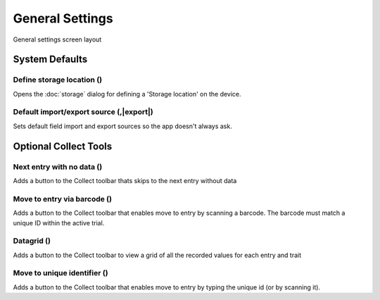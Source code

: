General Settings
================

.. figure:: /_static/images/settings/settings_general_framed.png
   :width: 40%
   :align: center
   :alt: General settings screen layout

   General settings screen layout

System Defaults
---------------

Define storage location (|sd|)
~~~~~~~~~~~~~~~~~~~~~~~~~~~~~~
Opens the :doc:`storage` dialog for defining a 'Storage location' on the device.

Default import/export source (|import|,|export|)
~~~~~~~~~~~~~~~~~~~~~~~~~~~~~~~~~~~~~~~~~~~~~~~~
Sets default field import and export sources so the app doesn't always ask. 

Optional Collect Tools
----------------------

Next entry with no data (|next|)
~~~~~~~~~~~~~~~~~~~~~~~~~~~~~~~~
Adds a button to the Collect toolbar thats skips to the next entry without data

Move to entry via barcode (|barcode|)
~~~~~~~~~~~~~~~~~~~~~~~~~~~~~~~~~~~~~
Adds a button to the Collect toolbar that enables move to entry by scanning a barcode. The barcode must match a unique ID within the active trial.

Datagrid (|grid|)
~~~~~~~~~~~~~~~~~
Adds a button to the Collect toolbar to view a grid of all the recorded values for each entry and trait

Move to unique identifier (|fingerprint|)
~~~~~~~~~~~~~~~~~~~~~~~~~~~~~~~~~~~~~~~~~
Adds a button to the Collect toolbar that enables move to entry by typing the unique id (or by scanning it).


.. |sd| image:: /_static/icons/settings/general/sd.png
  :width: 20

.. |import| image:: /_static/icons/settings/general/application-import.png
  :width: 20

.. |export| image:: /_static/icons/settings/general/application-export.png
  :width: 20

.. |next| image:: /_static/icons/settings/general/arrow-right-bold.png
  :width: 20

.. |barcode| image:: /_static/icons/settings/general/barcode-scan.png
  :width: 20

.. |grid| image:: /_static/icons/settings/general/grid.png
  :width: 20

.. |fingerprint| image:: /_static/icons/settings/general/fingerprint.png
  :width: 20
